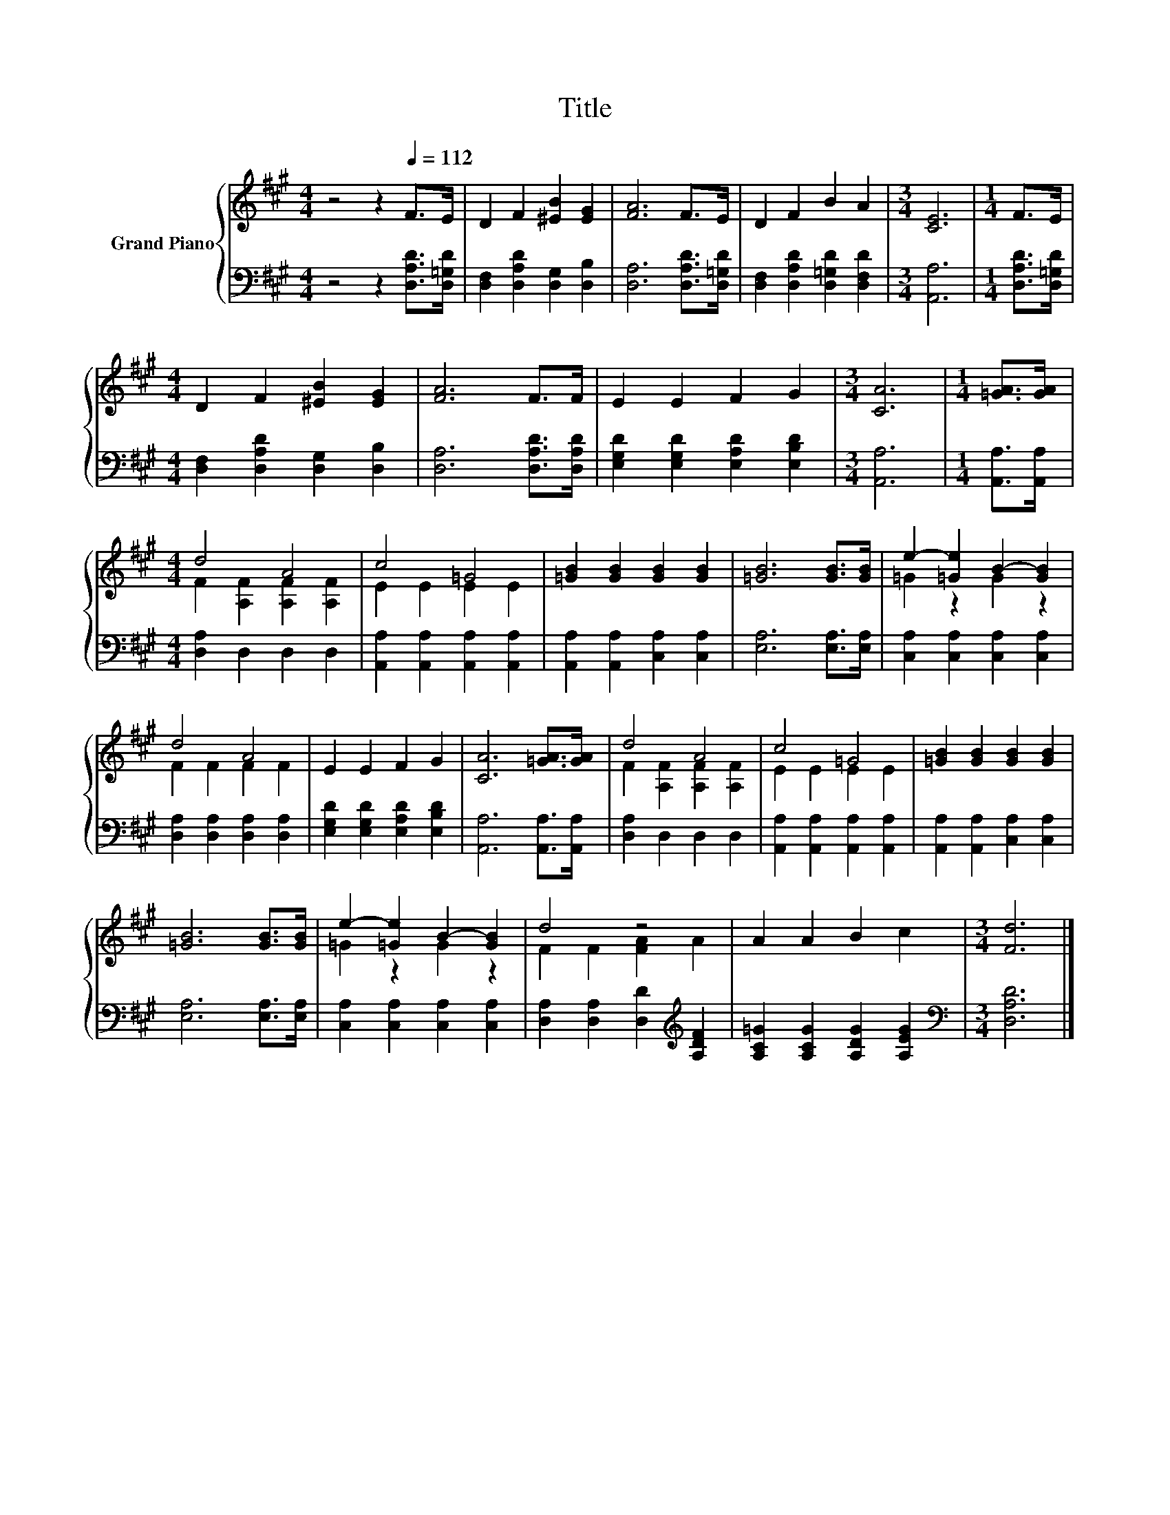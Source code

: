 X:1
T:Title
%%score { ( 1 3 ) | 2 }
L:1/8
M:4/4
K:A
V:1 treble nm="Grand Piano"
V:3 treble 
V:2 bass 
V:1
 z4 z2[Q:1/4=112] F>E | D2 F2 [^EB]2 [EG]2 | [FA]6 F>E | D2 F2 B2 A2 |[M:3/4] [CE]6 |[M:1/4] F>E | %6
[M:4/4] D2 F2 [^EB]2 [EG]2 | [FA]6 F>F | E2 E2 F2 G2 |[M:3/4] [CA]6 |[M:1/4] [=GA]>[GA] | %11
[M:4/4] d4 A4 | c4 =G4 | [=GB]2 [GB]2 [GB]2 [GB]2 | [=GB]6 [GB]>[GB] | e2- [=Ge]2 B2- [GB]2 | %16
 d4 A4 | E2 E2 F2 G2 | [CA]6 [=GA]>[GA] | d4 A4 | c4 =G4 | [=GB]2 [GB]2 [GB]2 [GB]2 | %22
 [=GB]6 [GB]>[GB] | e2- [=Ge]2 B2- [GB]2 | d4 z4 | A2 A2 B2 c2 |[M:3/4] [Fd]6 |] %27
V:2
 z4 z2 [D,A,D]>[D,=G,D] | [D,F,]2 [D,A,D]2 [D,G,]2 [D,B,]2 | [D,A,]6 [D,A,D]>[D,=G,D] | %3
 [D,F,]2 [D,A,D]2 [D,=G,D]2 [D,F,D]2 |[M:3/4] [A,,A,]6 |[M:1/4] [D,A,D]>[D,=G,D] | %6
[M:4/4] [D,F,]2 [D,A,D]2 [D,G,]2 [D,B,]2 | [D,A,]6 [D,A,D]>[D,A,D] | %8
 [E,G,D]2 [E,G,D]2 [E,A,D]2 [E,B,D]2 |[M:3/4] [A,,A,]6 |[M:1/4] [A,,A,]>[A,,A,] | %11
[M:4/4] [D,A,]2 D,2 D,2 D,2 | [A,,A,]2 [A,,A,]2 [A,,A,]2 [A,,A,]2 | %13
 [A,,A,]2 [A,,A,]2 [C,A,]2 [C,A,]2 | [E,A,]6 [E,A,]>[E,A,] | [C,A,]2 [C,A,]2 [C,A,]2 [C,A,]2 | %16
 [D,A,]2 [D,A,]2 [D,A,]2 [D,A,]2 | [E,G,D]2 [E,G,D]2 [E,A,D]2 [E,B,D]2 | [A,,A,]6 [A,,A,]>[A,,A,] | %19
 [D,A,]2 D,2 D,2 D,2 | [A,,A,]2 [A,,A,]2 [A,,A,]2 [A,,A,]2 | [A,,A,]2 [A,,A,]2 [C,A,]2 [C,A,]2 | %22
 [E,A,]6 [E,A,]>[E,A,] | [C,A,]2 [C,A,]2 [C,A,]2 [C,A,]2 | %24
 [D,A,]2 [D,A,]2 [D,D]2[K:treble] [A,DF]2 | [A,C=G]2 [A,CG]2 [A,DG]2 [A,EG]2 | %26
[M:3/4][K:bass] [D,A,D]6 |] %27
V:3
 x8 | x8 | x8 | x8 |[M:3/4] x6 |[M:1/4] x2 |[M:4/4] x8 | x8 | x8 |[M:3/4] x6 |[M:1/4] x2 | %11
[M:4/4] F2 [A,F]2 [A,F]2 [A,F]2 | E2 E2 E2 E2 | x8 | x8 | =G2 z2 G2 z2 | F2 F2 F2 F2 | x8 | x8 | %19
 F2 [A,F]2 [A,F]2 [A,F]2 | E2 E2 E2 E2 | x8 | x8 | =G2 z2 G2 z2 | F2 F2 [FA]2 A2 | x8 | %26
[M:3/4] x6 |] %27

